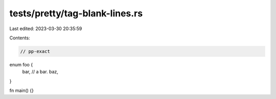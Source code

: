 tests/pretty/tag-blank-lines.rs
===============================

Last edited: 2023-03-30 20:35:59

Contents:

.. code-block:: rs

    // pp-exact

enum foo {
    bar, // a bar.
    baz,
}

fn main() {}



